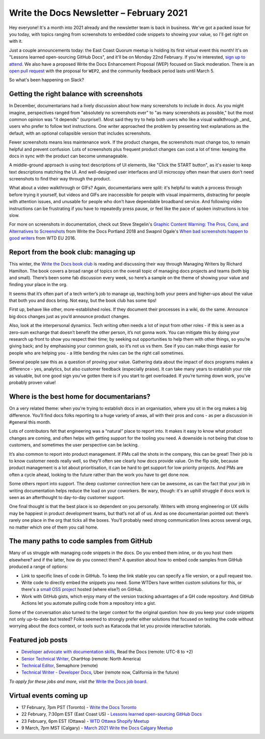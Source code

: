 
.. post:: February 03, 2021
   :tags: newsletter

#########################################
Write the Docs Newsletter – February 2021
#########################################

Hey everyone! It's a month into 2021 already and the newsletter team is back in business. We've got a packed issue for you today, with topics ranging from screenshots to embedded code snippets to showing your value, so I'll get right on with it.

Just a couple announcements today: the East Coast Quorum meetup is holding its first virtual event this month! It's on "Lessons learned open-sourcing GitHub Docs", and it'll be on Monday 22nd February. If you're interested, `sign up to attend <https://www.meetup.com/virtual-write-the-docs-east-coast-quorum/events/276054186/>`__. We also have a proposed Write the Docs Enhancement Proposal (WEP) focused on Slack moderation. There is an `open pull request <https://github.com/writethedocs/weps/pull/4>`__ with the proposal for ``WEP2``, and the community feedback period lasts until March 5.  

So what's been happening on Slack?

------------------------------------------
Getting the right balance with screenshots
------------------------------------------

In December, documentarians had a lively discussion about how many screenshots to include in docs. As you might imagine, perspectives ranged from "absolutely no screenshots ever" to "as many screenshots as possible," but the most common opinion was "it depends" (surprise!). Most said they try to help both users who like a visual walkthrough _and_ users who prefer to follow text instructions. One writer approached the problem by presenting text explanations as the default, with an optional collapsible version that includes screenshots.

Fewer screenshots means less maintenance work. If the product changes, the screenshots must change too, to remain helpful and prevent confusion. Lots of screenshots plus frequent product changes can cost a lot of time: keeping the docs in sync with the product can become unmanageable.

A middle-ground approach is using text descriptions of UI elements, like "Click the START button", as it's easier to keep text descriptions matching the UI. And well-designed user interfaces and UI microcopy often mean that users don't need screenshots to find their way through the product.

What about a video walkthrough or GIFs? Again, documentarians were split: it's helpful to watch a process through before trying it yourself, but videos and GIFs are inaccessible for people with visual impairments, distracting for people with attention issues, and unusable for people who don't have dependable broadband service. And following video instructions can be frustrating if you have to repeatedly press pause, or feel like the pace of spoken instructions is too slow.

For more on screenshots in documentation, check out Steve Stegelin's `Graphic Content Warning: The Pros, Cons, and Alternatives to Screenshots <https://www.writethedocs.org/videos/portland/2018/graphic-content-warning-the-pros-cons-and-alternatives-to-screenshots-steve-stegelin/>`_ from Write the Docs Portland 2018 and Swapnil Ogale's `When bad screenshots happen to good writers <https://www.writethedocs.org/videos/eu/2016/when-bad-screenshots-happen-to-good-writers-swapnil-ogale/>`_ from WTD EU 2016.

--------------------------------------
Report from the book club: managing up
--------------------------------------

This winter, the `Write the Docs book club <https://app.slack.com/client/T0299N2DL/C7YJR1N02>`__ is reading and discussing their way through  Managing Writers by Richard Hamilton. The book covers a broad range of topics on the overall topic of managing docs projects and teams (both big and small). There’s been some fab discussion every week, so here’s a sample on the theme of showing your value and finding your place in the org.
 
It seems that it’s often part of a tech writer’s job to manage up, teaching both your peers and higher-ups about the value that both you and docs bring. Not easy, but the book club has some tips!

First up, behave like other, more-established roles. If they document their processes in a wiki, do the same. Announce big docs changes just as you’d announce product changes.

Also, look at the interpersonal dynamics. Tech writing often needs a lot of input from other roles - if this is seen as a zero-sum exchange that doesn’t benefit the other person, it’s not gonna work. You can mitigate this by doing your research up front to show you respect their time; by seeking out opportunities to help them with other things, so you’re giving back; and by emphasising your common goals, so it’s not us vs them. See if you can make things easier for people who are helping you - a little bending the rules can be the right call sometimes.

Several people saw this as a question of proving your value. Gathering data about the impact of docs programs makes a difference - yes, analytics, but also customer feedback (especially praise). It can take many years to establish your role as valuable, but one good sign you’ve gotten there is if you start to get overloaded. If you’re turning down work, you’ve probably proven value!

------------------------------------------
Where is the best home for documentarians?
------------------------------------------

On a very related theme: when you're trying to establish docs in an organisation, where you sit in the org makes a big difference. You’ll find docs folks reporting to a huge variety of areas, all with their pros and cons - as per a discussion in #general this month.

Lots of contributors felt that engineering was a “natural” place to report into. It makes it easy to know what product changes are coming, and often helps with getting support for the tooling you need. A downside is not being that close to customers, and sometimes the user perspective can be lacking.

It’s also common to report into product management. If PMs call the shots in the company, this can be great! Their job is to know customer needs really well, so they’ll often see clearly how docs provide value. On the flip side, because product management is a lot about prioritisation, it can be hard to get support for low priority projects. And PMs are often a cycle ahead, looking to the future rather than the work you have to get done now.

Some others report into support. The deep customer connection here can be awesome, as can the fact that your job in writing documentation helps reduce the load on your coworkers. Be wary, though: it's an uphill struggle if docs work is seen as an afterthought to day-to-day customer support.

One final thought is that the best place is so dependent on you personally. Writers with strong engineering or UX skills may be happiest in product development teams, but that’s not all of us. And as one documentarian pointed out: there’s rarely one place in the org that ticks all the boxes. You’ll probably need strong communication lines across several orgs, no matter which one of them you call home.

------------------------------------------
The many paths to code samples from GitHub
------------------------------------------

Many of us struggle with managing code snippets in the docs. Do you embed them inline, or do you host them elsewhere? and if the latter, how do you connect them? A question about how to embed code samples from GitHub produced a range of options:

* Link to specific lines of code in GitHub. To keep the link stable you can specify a file version, or a pull request too.
* Write code to directly embed the snippets you need. Some WTDers have written custom solutions for this, or there's a `small OSS project <https://github.com/finom/github-embed>`__ hosted (where else?) on GitHub.
* Work with GitHub gists, which enjoy many of the version tracking advantages of a GH code repository. And GitHub Actions let you automate pulling code from a repository into a gist.

Some of the conversation also turned to the larger context for the original question: how do you keep your code snippets not only up-to-date but tested? Folks seemed to strongly prefer either solutions that focused on testing the code without worrying about the docs context, or tools such as Katacoda that let you provide interactive tutorials.

------------------
Featured job posts
------------------

- `Developer advocate with documentation skills <https://jobs.writethedocs.org/job/270/developer-advocate-with-documentation-skills/>`__, Read the Docs (remote: UTC-8 to +2)
- `Senior Technical Writer <https://jobs.writethedocs.org/job/271/senior-technical-writer/>`__, ChartHop (remote: North America)
- `Technical Editor <https://jobs.writethedocs.org/job/273/technical-editor/>`__, Semaphore (remote)
- `Technical Writer - Developer Docs <https://jobs.writethedocs.org/job/276/technical-writer-developer-docs/>`__, Uber (remote now, California in the future)

*To apply for these jobs and more, visit the* `Write the Docs job board <https://jobs.writethedocs.org/>`_.

------------------------
Virtual events coming up
------------------------

- 17 February, 7pm PST (Toronto) - `Write the Docs Toronto <https://www.meetup.com/Write-the-Docs-Toronto/events/rwphwryccdbwb/>`__
- 22 February, 7:30pm EST (East Coast US) - `Lessons learned open-sourcing GitHub Docs <https://www.meetup.com/virtual-write-the-docs-east-coast-quorum/events/276054186/>`__
- 23 February, 6pm EST (Ottawa) - `WTD Ottawa Shopify Meetup <https://www.meetup.com/Write-The-Docs-YOW-Ottawa/events/xtcbgqyccdbmb/>`__
- 9 March, 7pm MST (Calgary) - `March 2021 Write the Docs Calgary Meetup <https://www.meetup.com/wtd-calgary/events/275761130/>`__

